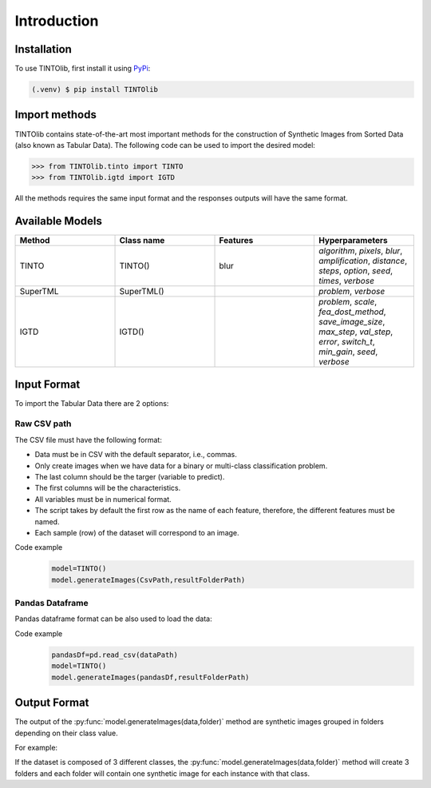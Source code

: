 Introduction
=====

.. _installation:

Installation
------------

To use TINTOlib, first install it using `PyPi <https://pypi.org/project/TINTOlib>`_:

.. code-block:: console

   (.venv) $ pip install TINTOlib

Import methods
----------------
TINTOlib contains state-of-the-art most important methods for the construction of Synthetic Images from Sorted Data (also known as Tabular Data). The following code can be used to import the desired model:

>>> from TINTOlib.tinto import TINTO
>>> from TINTOlib.igtd import IGTD

All the methods requires the same input format and the responses outputs will have the same format.

Available Models
--------------
.. list-table:: 
   :widths: 50 50 50 50
   :header-rows: 1

   * - Method
     - Class name
     - Features
     - Hyperparameters
   * - TINTO
     - TINTO()
     - blur
     - `algorithm`, `pixels`, `blur`, `amplification`, `distance`, `steps`, `option`, `seed`, `times`, `verbose`
   * - SuperTML
     - SuperTML()
     -
     - `problem`, `verbose`
   * - IGTD
     - IGTD()
     -
     -  `problem`, `scale`, `fea_dost_method`, `save_image_size`, `max_step`, `val_step`, `error`, `switch_t`, `min_gain`, `seed`, `verbose`

Input Format
------------
To import the Tabular Data there are 2 options:


Raw CSV path
#######
The CSV file must have the following format:

* Data must be in CSV with the default separator, i.e., commas.
* Only create images when we have data for a binary or multi-class classification problem.
* The last column should be the targer (variable to predict).
* The first columns will be the characteristics.
* All variables must be in numerical format.
* The script takes by default the first row as the name of each feature, therefore, the different features must be named.
* Each sample (row) of the dataset will correspond to an image.

Code example
    .. code-block:: bash


      model=TINTO()
      model.generateImages(CsvPath,resultFolderPath)
Pandas Dataframe
###############
Pandas dataframe format can be also used to load the data:

Code example
    .. code-block:: bash

      pandasDf=pd.read_csv(dataPath)
      model=TINTO()
      model.generateImages(pandasDf,resultFolderPath)


Output Format
-------------
The output of the :py:func:`model.generateImages(data,folder)` method are synthetic images grouped in folders depending on their class value.

For example: 

If the dataset is composed of 3 different classes, the :py:func:`model.generateImages(data,folder)` method will create 3 folders and each folder will contain one synthetic image for each instance with that class.


